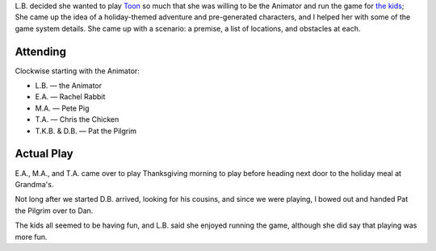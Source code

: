 .. title: Turkey Day Toon
.. slug: turkey-day-toon-2009
.. date: 2009-11-26 10:00:00 UTC-05:00
.. tags: actual-play,rpg,toon,kids
.. category: gaming/rpg/actual-play/the-kids/toon
.. link: 
.. description: 
.. type: text


L.B. decided she wanted to play Toon_ so much that she was willing to
be the Animator and run the game for `the kids`_; She came up the
idea of a holiday-themed adventure and pre-generated characters, and I
helped her with some of the game system details.  She came up with a
scenario: a premise, a list of locations, and obstacles at each.

.. _Toon: link://slug//roleplaying-games-played-with-the-kids#toon
.. _`the kids`: link://category/gaming/actual-play/the-kids


Attending
---------

Clockwise starting with the Animator:

* L.B. — the Animator
* E.A. — Rachel Rabbit
* M.A. — Pete Pig
* T.A. — Chris the Chicken
* T.K.B. & D.B. — Pat the Pilgrim

Actual Play
-----------

E.A., M.A., and T.A. came over to play Thanksgiving morning to play
before heading next door to the holiday meal at Grandma's.

Not long after we started D.B. arrived, looking for his cousins, and
since we were playing, I bowed out and handed Pat the Pilgrim over to
Dan. 

The kids all seemed to be having fun, and L.B. said she enjoyed
running the game, although she did say that playing was more fun.

